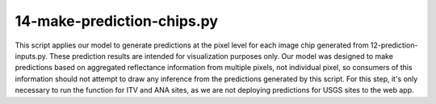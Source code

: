 14-make-prediction-chips.py
===========================

This script applies our model to generate predictions at the pixel level for 
each image chip generated from 12-prediction-inputs.py. These prediction results
are intended for visualization purposes only. Our model was designed to make 
predictions based on aggregated reflectance information from multiple pixels, 
not individual pixel, so consumers of this information should not attempt to
draw any inference from the predictions generated by this script. For this 
step, it's only necessary to run the function for ITV and ANA sites, as we are
not deploying predictions for USGS sites to the web app.

.. argparse::
   :filename: ../bin/14-make-prediction-chips.py
   :func: return_parser
   :prog: 14-make-prediction-chips.py
